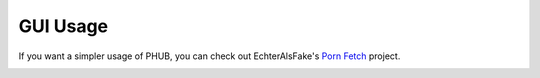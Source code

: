 GUI Usage
=========

If you want a simpler usage of PHUB, you can check out
EchterAlsFake's `Porn Fetch`_ project.

.. image:: https://github.com/EchterAlsFake/Porn_Fetch/blob/master/src/frontend/screenshots/1.png?raw=true
    :width: 600

.. _Porn Fetch: https://github.com/EchterAlsFake/Porn_Fetch